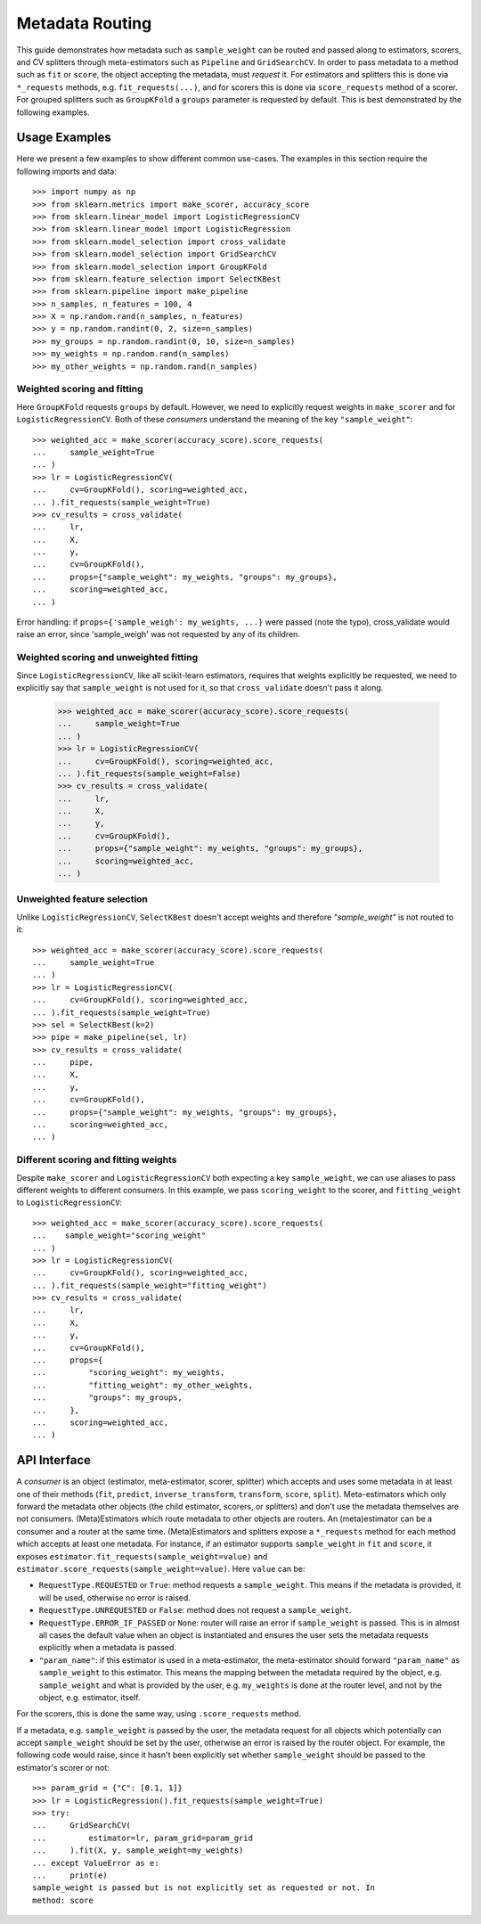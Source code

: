 
.. _metadata_routing:

Metadata Routing
================

This guide demonstrates how metadata such as ``sample_weight`` can be routed
and passed along to estimators, scorers, and CV splitters through
meta-estimators such as ``Pipeline`` and ``GridSearchCV``. In order to pass
metadata to a method such as ``fit`` or ``score``, the object accepting the
metadata, must *request* it. For estimators and splitters this is done via
``*_requests`` methods, e.g. ``fit_requests(...)``, and for scorers this is
done via ``score_requests`` method of a scorer. For grouped splitters such as
``GroupKFold`` a ``groups`` parameter is requested by default. This is best
demonstrated by the following examples.

Usage Examples
**************
Here we present a few examples to show different common use-cases. The examples
in this section require the following imports and data::

  >>> import numpy as np
  >>> from sklearn.metrics import make_scorer, accuracy_score
  >>> from sklearn.linear_model import LogisticRegressionCV
  >>> from sklearn.linear_model import LogisticRegression
  >>> from sklearn.model_selection import cross_validate
  >>> from sklearn.model_selection import GridSearchCV
  >>> from sklearn.model_selection import GroupKFold
  >>> from sklearn.feature_selection import SelectKBest
  >>> from sklearn.pipeline import make_pipeline
  >>> n_samples, n_features = 100, 4
  >>> X = np.random.rand(n_samples, n_features)
  >>> y = np.random.randint(0, 2, size=n_samples)
  >>> my_groups = np.random.randint(0, 10, size=n_samples)
  >>> my_weights = np.random.rand(n_samples)
  >>> my_other_weights = np.random.rand(n_samples)

Weighted scoring and fitting
----------------------------

Here ``GroupKFold`` requests ``groups`` by default. However, we need to
explicitly request weights in ``make_scorer`` and for ``LogisticRegressionCV``.
Both of these *consumers* understand the meaning of the key
``"sample_weight"``::

  >>> weighted_acc = make_scorer(accuracy_score).score_requests(
  ...     sample_weight=True
  ... )
  >>> lr = LogisticRegressionCV(
  ...     cv=GroupKFold(), scoring=weighted_acc,
  ... ).fit_requests(sample_weight=True)
  >>> cv_results = cross_validate(
  ...     lr,
  ...     X,
  ...     y,
  ...     cv=GroupKFold(),
  ...     props={"sample_weight": my_weights, "groups": my_groups},
  ...     scoring=weighted_acc,
  ... )

Error handling: if ``props={'sample_weigh': my_weights, ...}`` were passed
(note the typo), cross_validate would raise an error, since 'sample_weigh' was
not requested by any of its children.

Weighted scoring and unweighted fitting
---------------------------------------

Since ``LogisticRegressionCV``, like all scikit-learn estimators, requires that
weights explicitly be requested, we need to explicitly say that
``sample_weight`` is not used for it, so that ``cross_validate`` doesn't pass
it along.

  >>> weighted_acc = make_scorer(accuracy_score).score_requests(
  ...     sample_weight=True
  ... )
  >>> lr = LogisticRegressionCV(
  ...     cv=GroupKFold(), scoring=weighted_acc,
  ... ).fit_requests(sample_weight=False)
  >>> cv_results = cross_validate(
  ...     lr,
  ...     X,
  ...     y,
  ...     cv=GroupKFold(),
  ...     props={"sample_weight": my_weights, "groups": my_groups},
  ...     scoring=weighted_acc,
  ... )

Unweighted feature selection
----------------------------

Unlike ``LogisticRegressionCV``, ``SelectKBest`` doesn't accept weights and
therefore `"sample_weight"` is not routed to it::

  >>> weighted_acc = make_scorer(accuracy_score).score_requests(
  ...     sample_weight=True
  ... )
  >>> lr = LogisticRegressionCV(
  ...     cv=GroupKFold(), scoring=weighted_acc,
  ... ).fit_requests(sample_weight=True)
  >>> sel = SelectKBest(k=2)
  >>> pipe = make_pipeline(sel, lr)
  >>> cv_results = cross_validate(
  ...     pipe,
  ...     X,
  ...     y,
  ...     cv=GroupKFold(),
  ...     props={"sample_weight": my_weights, "groups": my_groups},
  ...     scoring=weighted_acc,
  ... )

Different scoring and fitting weights
-------------------------------------

Despite ``make_scorer`` and ``LogisticRegressionCV`` both expecting a key
``sample_weight``, we can use aliases to pass different weights to different
consumers. In this example, we pass ``scoring_weight`` to the scorer, and
``fitting_weight`` to ``LogisticRegressionCV``::

  >>> weighted_acc = make_scorer(accuracy_score).score_requests(
  ...    sample_weight="scoring_weight"
  ... )
  >>> lr = LogisticRegressionCV(
  ...     cv=GroupKFold(), scoring=weighted_acc,
  ... ).fit_requests(sample_weight="fitting_weight")
  >>> cv_results = cross_validate(
  ...     lr,
  ...     X,
  ...     y,
  ...     cv=GroupKFold(),
  ...     props={
  ...         "scoring_weight": my_weights,
  ...         "fitting_weight": my_other_weights,
  ...         "groups": my_groups,
  ...     },
  ...     scoring=weighted_acc,
  ... )

API Interface
*************

A *consumer* is an object (estimator, meta-estimator, scorer, splitter) which
accepts and uses some metadata in at least one of their methods (``fit``,
``predict``, ``inverse_transform``, ``transform``, ``score``, ``split``).
Meta-estimators which only forward the metadata other objects (the child
estimator, scorers, or splitters) and don't use the metadata themselves are not
consumers. (Meta)Estimators which route metadata to other objects are routers.
An (meta)estimator can be a consumer and a router at the same time.
(Meta)Estimators and splitters expose a ``*_requests`` method for each method
which accepts at least one metadata. For instance, if an estimator supports
``sample_weight`` in ``fit`` and ``score``, it exposes
``estimator.fit_requests(sample_weight=value)`` and
``estimator.score_requests(sample_weight=value)``. Here ``value`` can be:

- ``RequestType.REQUESTED`` or ``True``: method requests a ``sample_weight``.
  This means if the metadata is provided, it will be used, otherwise no error
  is raised.
- ``RequestType.UNREQUESTED`` or ``False``: method does not request a
  ``sample_weight``.
- ``RequestType.ERROR_IF_PASSED`` or ``None``: router will raise an error if
  ``sample_weight`` is passed. This is in almost all cases the default value
  when an object is instantiated and ensures the user sets the metadata
  requests explicitly when a metadata is passed.
- ``"param_name"``: if this estimator is used in a meta-estimator, the
  meta-estimator should forward ``"param_name"`` as ``sample_weight`` to this
  estimator. This means the mapping between the metadata required by the
  object, e.g. ``sample_weight`` and what is provided by the user, e.g.
  ``my_weights`` is done at the router level, and not by the object, e.g.
  estimator, itself.

For the scorers, this is done the same way, using ``.score_requests`` method.

If a metadata, e.g. ``sample_weight`` is passed by the user, the metadata
request for all objects which potentially can accept ``sample_weight`` should
be set by the user, otherwise an error is raised by the router object. For
example, the following code would raise, since it hasn't been explicitly set
whether ``sample_weight`` should be passed to the estimator's scorer or not::

    >>> param_grid = {"C": [0.1, 1]}
    >>> lr = LogisticRegression().fit_requests(sample_weight=True)
    >>> try:
    ...     GridSearchCV(
    ...         estimator=lr, param_grid=param_grid
    ...     ).fit(X, y, sample_weight=my_weights)
    ... except ValueError as e:
    ...     print(e)
    sample_weight is passed but is not explicitly set as requested or not. In
    method: score
